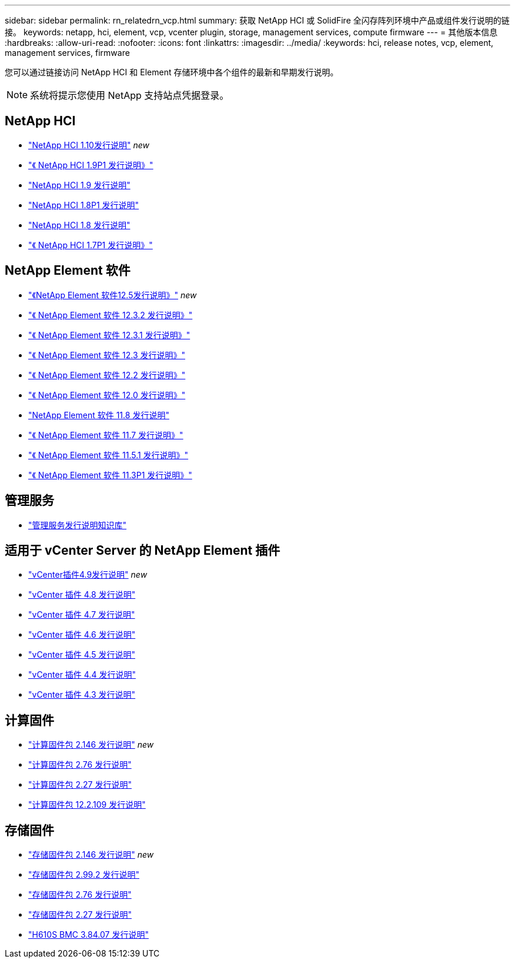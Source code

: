 ---
sidebar: sidebar 
permalink: rn_relatedrn_vcp.html 
summary: 获取 NetApp HCI 或 SolidFire 全闪存阵列环境中产品或组件发行说明的链接。 
keywords: netapp, hci, element, vcp, vcenter plugin, storage, management services, compute firmware 
---
= 其他版本信息
:hardbreaks:
:allow-uri-read: 
:nofooter: 
:icons: font
:linkattrs: 
:imagesdir: ../media/
:keywords: hci, release notes, vcp, element, management services, firmware


[role="lead"]
您可以通过链接访问 NetApp HCI 和 Element 存储环境中各个组件的最新和早期发行说明。


NOTE: 系统将提示您使用 NetApp 支持站点凭据登录。



== NetApp HCI

* https://library.netapp.com/ecm/ecm_download_file/ECMLP2882194["NetApp HCI 1.10发行说明"^] _new_
* https://library.netapp.com/ecm/ecm_download_file/ECMLP2879274["《 NetApp HCI 1.9P1 发行说明》"^]
* https://library.netapp.com/ecm/ecm_download_file/ECMLP2876591["NetApp HCI 1.9 发行说明"^]
* https://library.netapp.com/ecm/ecm_download_file/ECMLP2873790["NetApp HCI 1.8P1 发行说明"^]
* https://library.netapp.com/ecm/ecm_download_file/ECMLP2865021["NetApp HCI 1.8 发行说明"^]
* https://library.netapp.com/ecm/ecm_download_file/ECMLP2861226["《 NetApp HCI 1.7P1 发行说明》"^]




== NetApp Element 软件

* https://library.netapp.com/ecm/ecm_download_file/ECMLP2882193["《NetApp Element 软件12.5发行说明》"^] _new_
* https://library.netapp.com/ecm/ecm_download_file/ECMLP2881056["《 NetApp Element 软件 12.3.2 发行说明》"^]
* https://library.netapp.com/ecm/ecm_download_file/ECMLP2878089["《 NetApp Element 软件 12.3.1 发行说明》"^]
* https://library.netapp.com/ecm/ecm_download_file/ECMLP2876498["《 NetApp Element 软件 12.3 发行说明》"^]
* https://library.netapp.com/ecm/ecm_download_file/ECMLP2873789["《 NetApp Element 软件 12.2 发行说明》"^]
* https://library.netapp.com/ecm/ecm_download_file/ECMLP2865022["《 NetApp Element 软件 12.0 发行说明》"^]
* https://library.netapp.com/ecm/ecm_download_file/ECMLP2864256["NetApp Element 软件 11.8 发行说明"^]
* https://library.netapp.com/ecm/ecm_download_file/ECMLP2861225["《 NetApp Element 软件 11.7 发行说明》"^]
* https://library.netapp.com/ecm/ecm_download_file/ECMLP2863854["《 NetApp Element 软件 11.5.1 发行说明》"^]
* https://library.netapp.com/ecm/ecm_download_file/ECMLP2859857["《 NetApp Element 软件 11.3P1 发行说明》"^]




== 管理服务

* https://kb.netapp.com/Advice_and_Troubleshooting/Data_Storage_Software/Management_services_for_Element_Software_and_NetApp_HCI/Management_Services_Release_Notes["管理服务发行说明知识库"^]




== 适用于 vCenter Server 的 NetApp Element 插件

* https://library.netapp.com/ecm/ecm_download_file/ECMLP2881904["vCenter插件4.9发行说明"^] _new_
* https://library.netapp.com/ecm/ecm_download_file/ECMLP2879296["vCenter 插件 4.8 发行说明"^]
* https://library.netapp.com/ecm/ecm_download_file/ECMLP2876748["vCenter 插件 4.7 发行说明"^]
* https://library.netapp.com/ecm/ecm_download_file/ECMLP2874631["vCenter 插件 4.6 发行说明"^]
* https://library.netapp.com/ecm/ecm_download_file/ECMLP2873396["vCenter 插件 4.5 发行说明"^]
* https://library.netapp.com/ecm/ecm_download_file/ECMLP2866569["vCenter 插件 4.4 发行说明"^]
* https://library.netapp.com/ecm/ecm_download_file/ECMLP2856119["vCenter 插件 4.3 发行说明"^]




== 计算固件

* https://docs.netapp.com/us-en/hci/docs/rn_compute_firmware_2.146.html["计算固件包 2.146 发行说明"^] _new_
* https://docs.netapp.com/us-en/hci/docs/rn_compute_firmware_2.76.html["计算固件包 2.76 发行说明"^]
* https://docs.netapp.com/us-en/hci/docs/rn_compute_firmware_2.27.html["计算固件包 2.27 发行说明"^]
* https://docs.netapp.com/us-en/hci/docs/rn_firmware_12.2.109.html["计算固件包 12.2.109 发行说明"^]




== 存储固件

* https://docs.netapp.com/us-en/hci/docs/rn_storage_firmware_2.146.html["存储固件包 2.146 发行说明"^] _new_
* https://docs.netapp.com/us-en/hci/docs/rn_storage_firmware_2.99.2.html["存储固件包 2.99.2 发行说明"^]
* https://docs.netapp.com/us-en/hci/docs/rn_storage_firmware_2.76.html["存储固件包 2.76 发行说明"^]
* https://docs.netapp.com/us-en/hci/docs/rn_storage_firmware_2.27.html["存储固件包 2.27 发行说明"^]
* https://docs.netapp.com/us-en/hci/docs/rn_H610S_BMC_3.84.07.html["H610S BMC 3.84.07 发行说明"^]

